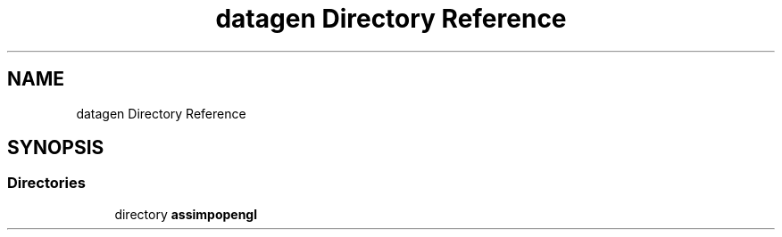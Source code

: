 .TH "datagen Directory Reference" 3 "Mon May 24 2021" "The OpenGL Window Demo" \" -*- nroff -*-
.ad l
.nh
.SH NAME
datagen Directory Reference
.SH SYNOPSIS
.br
.PP
.SS "Directories"

.in +1c
.ti -1c
.RI "directory \fBassimpopengl\fP"
.br
.in -1c
